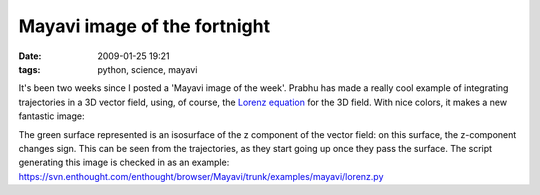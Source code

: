 Mayavi image of the fortnight
#############################

:date: 2009-01-25 19:21
:tags: python, science, mayavi

It's been two weeks since I posted a 'Mayavi image of the week'. Prabhu
has made a really cool example of integrating trajectories in a 3D
vector field, using, of course, the `Lorenz equation <http://en.wikipedia.org/wiki/Lorenz_system>`_ for the 3D field.
With nice colors, it makes a new fantastic image:

.. image:: {filename}attachments/lorentz_mayavi.png

The green surface represented is an isosurface of the z component of the
vector field: on this surface, the z-component changes sign. This can be
seen from the trajectories, as they start going up once they pass the
surface. The script generating this image is checked in as an example:
https://svn.enthought.com/enthought/browser/Mayavi/trunk/examples/mayavi/lorenz.py

